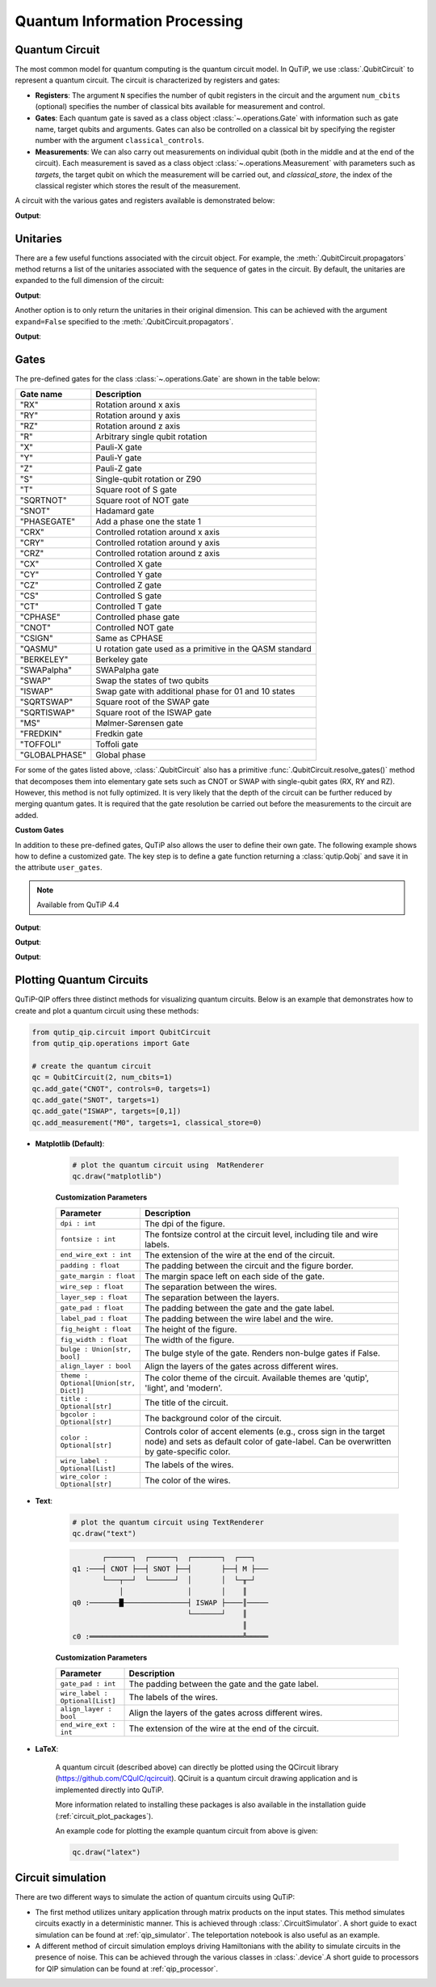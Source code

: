 .. _qip_intro:

******************************
Quantum Information Processing
******************************


.. _quantum_circuits:

Quantum Circuit
===============

The most common model for quantum computing is the quantum circuit model.
In QuTiP, we use :class:`.QubitCircuit` to represent a quantum circuit.
The circuit is characterized by registers and gates:

- **Registers**: The argument ``N`` specifies the number of qubit registers in the circuit
  and the argument ``num_cbits`` (optional) specifies the number of classical bits available for measurement
  and control.

- **Gates**: Each quantum gate is saved as a class object :class:`~.operations.Gate`
  with information such as gate name, target qubits and arguments.
  Gates can also be controlled on a classical bit by specifying the register number
  with the argument ``classical_controls``.

- **Measurements**: We can also carry out measurements on individual qubit (both in the middle and at the end of the circuit).
  Each measurement is saved as a class object :class:`~.operations.Measurement` with parameters such as `targets`,
  the target qubit on which the measurement will be carried out, and `classical_store`,
  the index of the classical register which stores the result of the measurement.

A circuit with the various gates and registers available is demonstrated below:

.. testcode::

  from qutip_qip.circuit import QubitCircuit
  from qutip_qip.operations import Gate
  from qutip import tensor, basis

  qc = QubitCircuit(N=2, num_cbits=1)
  swap_gate = Gate(name="SWAP", targets=[0, 1])

  qc.add_gate(swap_gate)
  qc.add_measurement("M0", targets=[1], classical_store=0) # measurement gate
  qc.add_gate("CNOT", controls=0, targets=1)
  qc.add_gate("X", targets=0, classical_controls=[0]) # classically controlled gate
  qc.add_gate(swap_gate)

  print(qc.gates)

**Output**:

.. testoutput::
  :options: +NORMALIZE_WHITESPACE

    [Gate(SWAP, targets=[0, 1], controls=None, classical controls=None, control_value=None, classical_control_value=None),
    Measurement(M0, target=[1], classical_store=0),
    Gate(CNOT, targets=[1], controls=[0], classical controls=None, control_value=1, classical_control_value=None),
    Gate(X, targets=[0], controls=None, classical controls=[0], control_value=None, classical_control_value=1),
    Gate(SWAP, targets=[0, 1], controls=None, classical controls=None, control_value=None, classical_control_value=None)]

Unitaries
=========

There are a few useful functions associated with the circuit object. For example,
the :meth:`.QubitCircuit.propagators` method returns a list of the unitaries associated
with the sequence of gates in the circuit. By default, the unitaries are expanded to the
full dimension of the circuit:

.. testcode::

  U_list = qc.propagators(ignore_measurement=True)
  print(U_list)

**Output**:

.. testoutput::

  [Quantum object: dims=[[2, 2], [2, 2]], shape=(4, 4), type='oper', dtype=CSR, isherm=True
  Qobj data =
  [[1. 0. 0. 0.]
   [0. 0. 1. 0.]
   [0. 1. 0. 0.]
   [0. 0. 0. 1.]], Quantum object: dims=[[2, 2], [2, 2]], shape=(4, 4), type='oper', dtype=CSR, isherm=True
  Qobj data =
  [[1. 0. 0. 0.]
   [0. 1. 0. 0.]
   [0. 0. 0. 1.]
   [0. 0. 1. 0.]], Quantum object: dims=[[2, 2], [2, 2]], shape=(4, 4), type='oper', dtype=CSR, isherm=True
  Qobj data =
  [[0. 0. 1. 0.]
   [0. 0. 0. 1.]
   [1. 0. 0. 0.]
   [0. 1. 0. 0.]], Quantum object: dims=[[2, 2], [2, 2]], shape=(4, 4), type='oper', dtype=CSR, isherm=True
  Qobj data =
  [[1. 0. 0. 0.]
   [0. 0. 1. 0.]
   [0. 1. 0. 0.]
   [0. 0. 0. 1.]]]

Another option is to only return the unitaries in their original dimension. This
can be achieved with the argument ``expand=False`` specified to the
:meth:`.QubitCircuit.propagators`.

.. testcode::

  U_list = qc.propagators(expand=False, ignore_measurement=True)
  print(U_list)

**Output**:

.. testoutput::

    [Quantum object: dims=[[2, 2], [2, 2]], shape=(4, 4), type='oper', dtype=Dense, isherm=True
    Qobj data =
    [[1. 0. 0. 0.]
     [0. 0. 1. 0.]
     [0. 1. 0. 0.]
     [0. 0. 0. 1.]], Quantum object: dims=[[2, 2], [2, 2]], shape=(4, 4), type='oper', dtype=Dense, isherm=True
    Qobj data =
    [[1. 0. 0. 0.]
     [0. 1. 0. 0.]
     [0. 0. 0. 1.]
     [0. 0. 1. 0.]], Quantum object: dims=[[2], [2]], shape=(2, 2), type='oper', dtype=Dense, isherm=True
    Qobj data =
    [[0. 1.]
     [1. 0.]], Quantum object: dims=[[2, 2], [2, 2]], shape=(4, 4), type='oper', dtype=Dense, isherm=True
    Qobj data =
    [[1. 0. 0. 0.]
     [0. 0. 1. 0.]
     [0. 1. 0. 0.]
     [0. 0. 0. 1.]]]

.. _quantum_gates:

Gates
=====

The pre-defined gates for the class :class:`~.operations.Gate` are shown in the table below:

====================  ========================================
Gate name                           Description
====================  ========================================
"RX"                  Rotation around x axis
"RY"                  Rotation around y axis
"RZ"                  Rotation around z axis
"R"                   Arbitrary single qubit rotation
"X"                   Pauli-X gate
"Y"                   Pauli-Y gate
"Z"                   Pauli-Z gate
"S"                   Single-qubit rotation or Z90
"T"                   Square root of S gate
"SQRTNOT"             Square root of NOT gate
"SNOT"                Hadamard gate
"PHASEGATE"           Add a phase one the state 1
"CRX"                 Controlled rotation around x axis
"CRY"                 Controlled rotation around y axis
"CRZ"                 Controlled rotation around z axis
"CX"                  Controlled X gate
"CY"                  Controlled Y gate
"CZ"                  Controlled Z gate
"CS"                  Controlled S gate
"CT"                  Controlled T gate
"CPHASE"              Controlled phase gate
"CNOT"                Controlled NOT gate
"CSIGN"               Same as CPHASE
"QASMU"               U rotation gate used as a primitive in the QASM standard
"BERKELEY"            Berkeley gate
"SWAPalpha"           SWAPalpha gate
"SWAP"                Swap the states of two qubits
"ISWAP"               Swap gate with additional phase for 01 and 10 states
"SQRTSWAP"            Square root of the SWAP gate
"SQRTISWAP"           Square root of the ISWAP gate
"MS"                  Mølmer-Sørensen gate
"FREDKIN"             Fredkin gate
"TOFFOLI"             Toffoli gate
"GLOBALPHASE"         Global phase
====================  ========================================

For some of the gates listed above, :class:`.QubitCircuit` also has a primitive :func:`.QubitCircuit.resolve_gates()` method that decomposes them into elementary gate sets such as CNOT or SWAP with single-qubit gates (RX, RY and RZ). However, this method is not fully optimized. It is very likely that the depth of the circuit can be further reduced by merging quantum gates. It is required that the gate resolution be carried out before the measurements to the circuit are added.

**Custom Gates**

In addition to these pre-defined gates, QuTiP also allows the user to define their own gate.
The following example shows how to define a customized gate.
The key step is to define a
gate function returning a :class:`qutip.Qobj` and save it in the attribute ``user_gates``.

.. note::

   Available from QuTiP 4.4

.. testcode::

      from qutip_qip.operations import Gate, rx

      def user_gate1(arg_value):
           # controlled rotation X
           mat = np.zeros((4, 4), dtype=np.complex128)
           mat[0, 0] = mat[1, 1] = 1.
           mat[2:4, 2:4] = rx(arg_value).full()
           return Qobj(mat, dims=[[2, 2], [2, 2]])


      def user_gate2():
           # S gate
           mat = np.array([[1.,   0],
                           [0., 1.j]])
           return Qobj(mat, dims=[[2], [2]])

      qc = QubitCircuit(2)
      qc.user_gates = {"CTRLRX": user_gate1,
                       "S"     : user_gate2}

      # qubit 0 controls qubit 1
      qc.add_gate("CTRLRX", targets=[0,1], arg_value=np.pi/2)

      # qubit 1 controls qubit 0
      qc.add_gate("CTRLRX", targets=[1,0], arg_value=np.pi/2)

      # we also add a gate using a predefined Gate object
      g_T = Gate("S", targets=[1])
      qc.add_gate(g_T)
      props = qc.propagators()

      print(props[0])

**Output**:

.. testoutput::
  :options: +NORMALIZE_WHITESPACE

  Quantum object: dims=[[2, 2], [2, 2]], shape=(4, 4), type='oper', dtype=CSR, isherm=False
  Qobj data =
    [[1.     +0.j      0.     +0.j      0.     +0.j      0.     +0.j     ] 
     [0.     +0.j      1.     +0.j      0.     +0.j      0.     +0.j     ] 
     [0.     +0.j      0.     +0.j      0.70711+0.j      0.     -0.70711j] 
     [0.     +0.j      0.     +0.j      0.     -0.70711j 0.70711+0.j     ]]

.. testcode::

      print(props[1])

**Output**:

.. testoutput::
  :options: +NORMALIZE_WHITESPACE


  Quantum object: dims=[[2, 2], [2, 2]], shape=(4, 4), type='oper', dtype=CSR, isherm=False
  Qobj data =
  [[1.     +0.j      0.     +0.j      0.     +0.j      0.     +0.j     ]
   [0.     +0.j      0.70711+0.j      0.     +0.j      0.     -0.70711j]
   [0.     +0.j      0.     +0.j      1.     +0.j      0.     +0.j     ]
   [0.     +0.j      0.     -0.70711j 0.     +0.j      0.70711+0.j     ]]


.. testcode::

      print(props[2])

**Output**:

.. testoutput::
  :options: +NORMALIZE_WHITESPACE

    Quantum object: dims=[[2, 2], [2, 2]], shape=(4, 4), type='oper', dtype=CSR, isherm=False
    Qobj data =
    [[1.+0.j 0.+0.j 0.+0.j 0.+0.j]
     [0.+0.j 0.+1.j 0.+0.j 0.+0.j]
     [0.+0.j 0.+0.j 1.+0.j 0.+0.j]
     [0.+0.j 0.+0.j 0.+0.j 0.+1.j]]

.. _quantum_circuit_plots:

Plotting Quantum Circuits
===================================

QuTiP-QIP offers three distinct methods for visualizing quantum circuits. Below is an example that demonstrates how to create and plot a quantum circuit using these methods:

.. code-block:: python

    from qutip_qip.circuit import QubitCircuit
    from qutip_qip.operations import Gate

    # create the quantum circuit
    qc = QubitCircuit(2, num_cbits=1)
    qc.add_gate("CNOT", controls=0, targets=1)
    qc.add_gate("SNOT", targets=1)
    qc.add_gate("ISWAP", targets=[0,1])
    qc.add_measurement("M0", targets=1, classical_store=0)

- **Matplotlib (Default)**:

    .. code-block:: python
          
        # plot the quantum circuit using  MatRenderer
        qc.draw("matplotlib")

    .. image:: /figures//mat_circuit_example.png

    **Customization Parameters**

    .. list-table:: 
      :header-rows: 1
      :widths: 20 80

      * - **Parameter**
        - **Description**
      * - ``dpi : int``
        - The dpi of the figure.
      * - ``fontsize : int``
        - The fontsize control at the circuit level, including tile 
          and wire labels.
      * - ``end_wire_ext : int``
        - The extension of the wire at the end of the circuit.
      * - ``padding : float``
        - The padding between the circuit and the figure border.
      * - ``gate_margin : float``
        - The margin space left on each side of the gate.
      * - ``wire_sep : float``
        - The separation between the wires.
      * - ``layer_sep : float``
        - The separation between the layers.
      * - ``gate_pad : float``
        - The padding between the gate and the gate label.
      * - ``label_pad : float``
        - The padding between the wire label and the wire.
      * - ``fig_height : float``
        - The height of the figure.
      * - ``fig_width : float``
        - The width of the figure.
      * - ``bulge : Union[str, bool]``
        - The bulge style of the gate. Renders non-bulge gates if False.
      * - ``align_layer : bool``
        - Align the layers of the gates across different wires.
      * - ``theme : Optional[Union[str, Dict]]``
        - The color theme of the circuit. Available themes are 'qutip', 'light', and 'modern'.
      * - ``title : Optional[str]``
        - The title of the circuit.
      * - ``bgcolor : Optional[str]``
        - The background color of the circuit.
      * - ``color : Optional[str]``
        - Controls color of accent elements (e.g., cross sign in the target node) 
          and sets as default color of gate-label. Can be overwritten 
          by gate-specific color.
      * - ``wire_label : Optional[List]``
        - The labels of the wires.
      * - ``wire_color : Optional[str]``
        - The color of the wires.



- **Text**:

    .. code-block:: python
          
      # plot the quantum circuit using TextRenderer
      qc.draw("text")


    .. code-block:: none
        
             ┌──────┐  ┌──────┐  ┌───────┐  ┌───┐   
      q1 :───┤ CNOT ├──┤ SNOT ├──┤       ├──┤ M ├───
             └───┬──┘  └──────┘  │       │  └─╥─┘   
                 │               │       │    ║     
      q0 :───────█───────────────┤ ISWAP ├────║─────
                                 └───────┘    ║     
                                              ║     
      c0 :════════════════════════════════════╩═════

    **Customization Parameters**

    .. list-table:: 
      :header-rows: 1
      :widths: 20 80

      * - **Parameter**
        - **Description**

      * - ``gate_pad : int``
        - The padding between the gate and the gate label.
      * - ``wire_label : Optional[List]``
        - The labels of the wires.
      * - ``align_layer : bool``
        - Align the layers of the gates across different wires.
      * - ``end_wire_ext : int``
        - The extension of the wire at the end of the circuit.

- **LaTeX**:

    A quantum circuit (described above) can directly be plotted using the QCircuit library (https://github.com/CQuIC/qcircuit).
    QCiruit is a quantum circuit drawing application and is implemented directly into QuTiP.

    More information related to installing these packages is also available in the
    installation guide (:ref:`circuit_plot_packages`).

    An example code for plotting the example quantum circuit from above is given:

    .. code-block:: python

        qc.draw("latex")

    .. image:: /figures//quantum_circuit_example.png

..
   _This: is a comment, do not test the png generation as it requires additional installation!


Circuit simulation
==================

There are two different ways to simulate the action of quantum circuits using QuTiP:

- The first method utilizes unitary application through matrix products on the input states.
  This method simulates circuits exactly in a deterministic manner. This is achieved through
  :class:`.CircuitSimulator`. A short guide to exact simulation can be
  found at :ref:`qip_simulator`. The teleportation notebook is also useful as an example.

- A different method of circuit simulation employs driving Hamiltonians with the ability to
  simulate circuits in the presence of noise. This can be achieved through the various classes
  in :class:`.device`.A short guide to processors for QIP simulation can be found at :ref:`qip_processor`.

